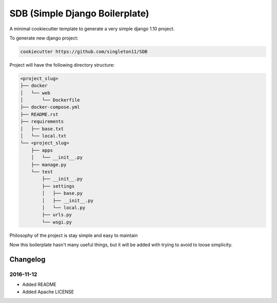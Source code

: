 SDB (Simple Django Boilerplate)
===============================

A minimal cookiecutter template to generate a very simple django 1.10 project.

To generate new django project:

.. code::

    cookiecutter https://github.com/singleton11/SDB

Project will have the following directory structure:

.. code::

    <project_slug>
    ├── docker
    │   └── web
    │       └── Dockerfile
    ├── docker-compose.yml
    ├── README.rst
    ├── requirements
    │   ├── base.txt
    │   └── local.txt
    └── <project_slug>
        ├── apps
        │   └── __init__.py
        ├── manage.py
        └── test
            ├── __init__.py
            ├── settings
            │   ├── base.py
            │   ├── __init__.py
            │   └── local.py
            ├── urls.py
            └── wsgi.py

Philosophy of the project is stay simple and easy to maintain

Now this boilerplate hasn't many useful things, but it will be added with trying to avoid to loose simplicity.

Changelog
#########

2016-11-12
**********

- Added README
- Added Apache LICENSE